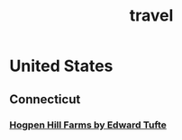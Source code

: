 :PROPERTIES:
:ID:       5A05CF82-D634-4EBC-BADE-8B45EB13964A
:END:
#+title: travel
#+category: travel

* United States
** Connecticut
*** [[https://www.edwardtufte.com/tufte/hogpen-hill-farms][Hogpen Hill Farms by Edward Tufte]]
